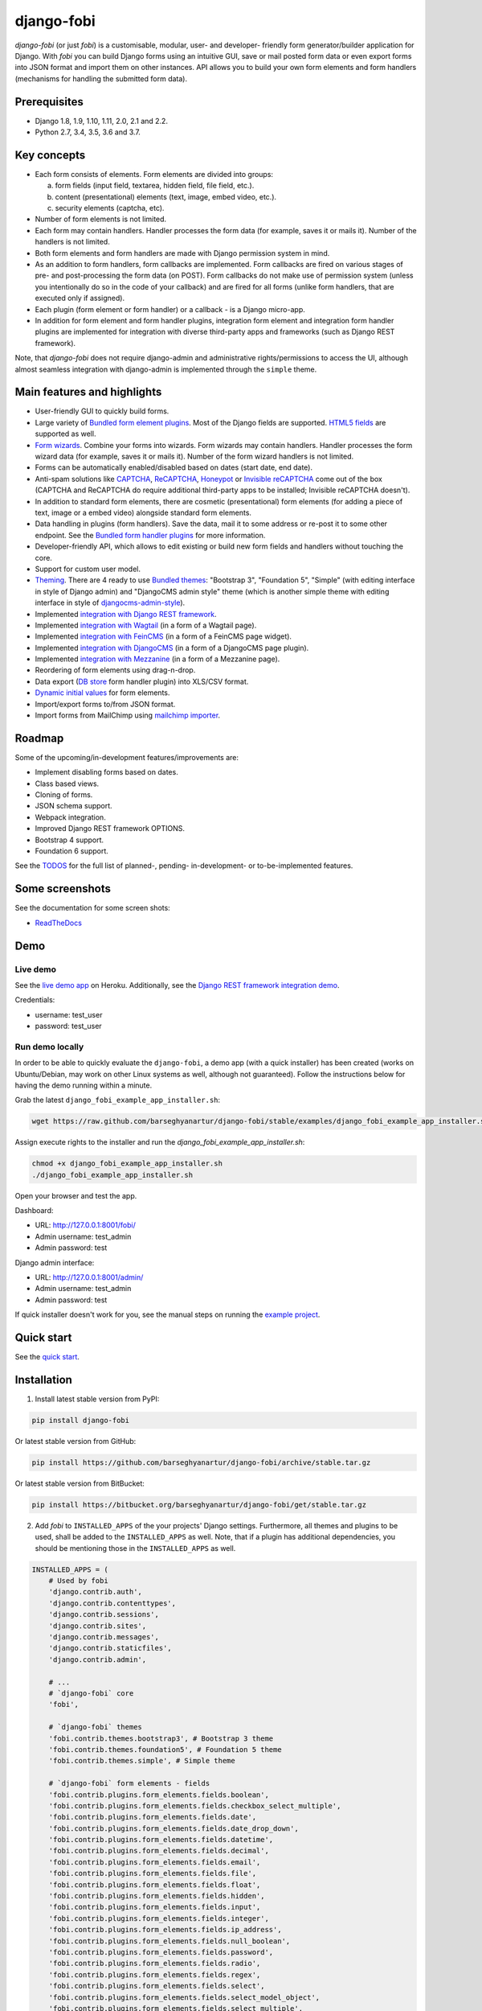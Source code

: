 ===========
django-fobi
===========
`django-fobi` (or just `fobi`) is a customisable, modular, user- and developer-
friendly form generator/builder application for Django. With `fobi` you can
build Django forms using an intuitive GUI, save or mail posted form data or
even export forms into JSON format and import them on other instances. API
allows you to build your own form elements and form handlers (mechanisms for
handling the submitted form data).

.. image:: https://img.shields.io/pypi/v/django-fobi.svg
   :target: https://pypi.python.org/pypi/django-fobi
   :alt: PyPI Version

.. image:: https://img.shields.io/travis/barseghyanartur/django-fobi/master.svg
   :target: http://travis-ci.org/barseghyanartur/django-fobi
   :alt: Build Status

.. image:: https://img.shields.io/badge/license-GPL--2.0--only%20OR%20LGPL--2.1--or--later-blue.svg
   :target: https://github.com/barseghyanartur/django-fobi/#License
   :alt: GPL-2.0-only OR LGPL-2.1-or-later

Prerequisites
=============
- Django 1.8, 1.9, 1.10, 1.11, 2.0, 2.1 and 2.2.
- Python 2.7, 3.4, 3.5, 3.6 and 3.7.

Key concepts
============
- Each form consists of elements. Form elements are divided into groups:

  (a) form fields (input field, textarea, hidden field, file field, etc.).
  (b) content (presentational) elements (text, image, embed video, etc.).
  (c) security elements (captcha, etc).

- Number of form elements is not limited.
- Each form may contain handlers. Handler processes the form data (for example,
  saves it or mails it). Number of the handlers is not limited.
- Both form elements and form handlers are made with Django permission system
  in mind.
- As an addition to form handlers, form callbacks are implemented. Form
  callbacks are fired on various stages of pre- and post-processing the form
  data (on POST). Form callbacks do not make use of permission system (unless
  you intentionally do so in the code of your callback) and are fired for all
  forms (unlike form handlers, that are executed only if assigned).
- Each plugin (form element or form handler) or a callback - is a Django
  micro-app.
- In addition for form element and form handler plugins, integration form
  element and integration form handler plugins are implemented for integration
  with diverse third-party apps and frameworks (such as Django REST framework).

Note, that `django-fobi` does not require django-admin and administrative
rights/permissions to access the UI, although almost seamless integration with
django-admin is implemented through the ``simple`` theme.

Main features and highlights
============================
- User-friendly GUI to quickly build forms.
- Large variety of `Bundled form element plugins`_. Most of the Django fields
  are supported. `HTML5 fields`_ are supported as well.
- `Form wizards`_. Combine your forms into wizards. Form wizards may contain
  handlers. Handler processes the form wizard data (for example, saves it or
  mails it). Number of the form wizard handlers is not limited.
- Forms can be automatically enabled/disabled based on dates (start date, end
  date).
- Anti-spam solutions like `CAPTCHA
  <https://github.com/barseghyanartur/django-fobi/tree/stable/src/fobi/contrib/plugins/form_elements/security/captcha>`_,
  `ReCAPTCHA
  <https://github.com/barseghyanartur/django-fobi/tree/stable/src/fobi/contrib/plugins/form_elements/security/recaptcha>`_,
  `Honeypot
  <https://github.com/barseghyanartur/django-fobi/tree/stable/src/fobi/contrib/plugins/form_elements/security/honeypot>`_
  or `Invisible reCAPTCHA
  <https://github.com/barseghyanartur/django-fobi/tree/stable/src/fobi/contrib/plugins/form_elements/security/invisible_recaptcha>`__
  come out of the box (CAPTCHA and ReCAPTCHA do require additional third-party
  apps to be installed; Invisible reCAPTCHA doesn't).
- In addition to standard form elements, there are cosmetic (presentational)
  form elements (for adding a piece of text, image or a embed video)
  alongside standard form elements.
- Data handling in plugins (form handlers). Save the data, mail it to some
  address or re-post it to some other endpoint. See the
  `Bundled form handler plugins`_ for more information.
- Developer-friendly API, which allows to edit existing or build new form
  fields and handlers without touching the core.
- Support for custom user model.
- `Theming`_. There are 4 ready to use `Bundled themes`_: "Bootstrap 3",
  "Foundation 5", "Simple" (with editing interface in style of Django admin)
  and "DjangoCMS admin style" theme (which is another simple theme with editing
  interface in style of `djangocms-admin-style
  <https://github.com/divio/djangocms-admin-style>`_).
- Implemented `integration with Django REST framework
  <https://github.com/barseghyanartur/django-fobi/tree/stable/src/fobi/contrib/apps/drf_integration>`_.
- Implemented `integration with Wagtail
  <https://github.com/barseghyanartur/django-fobi/tree/stable/src/fobi/contrib/apps/wagtail_integration>`_
  (in a form of a Wagtail page).
- Implemented `integration with FeinCMS
  <https://github.com/barseghyanartur/django-fobi/tree/stable/src/fobi/contrib/apps/feincms_integration>`_
  (in a form of a FeinCMS page widget).
- Implemented `integration with DjangoCMS
  <https://github.com/barseghyanartur/django-fobi/tree/stable/src/fobi/contrib/apps/djangocms_integration>`_
  (in a form of a DjangoCMS page plugin).
- Implemented `integration with Mezzanine
  <https://github.com/barseghyanartur/django-fobi/tree/stable/src/fobi/contrib/apps/mezzanine_integration>`_
  (in a form of a Mezzanine page).
- Reordering of form elements using drag-n-drop.
- Data export (`DB store
  <https://github.com/barseghyanartur/django-fobi/tree/stable/src/fobi/contrib/plugins/form_handlers/db_store>`_
  form handler plugin) into XLS/CSV format.
- `Dynamic initial values`_ for form elements.
- Import/export forms to/from JSON format.
- Import forms from MailChimp using `mailchimp importer
  <https://github.com/barseghyanartur/django-fobi/tree/stable/src/fobi/contrib/plugins/form_importers/mailchimp_importer>`_.

Roadmap
=======
Some of the upcoming/in-development features/improvements are:

- Implement disabling forms based on dates.
- Class based views.
- Cloning of forms.
- JSON schema support.
- Webpack integration.
- Improved Django REST framework OPTIONS.
- Bootstrap 4 support.
- Foundation 6 support.

See the `TODOS
<https://raw.githubusercontent.com/barseghyanartur/django-fobi/master/TODOS.rst>`_
for the full list of planned-, pending- in-development- or to-be-implemented
features.

Some screenshots
================
See the documentation for some screen shots:

- `ReadTheDocs <http://django-fobi.readthedocs.org/#screenshots>`_

Demo
====
Live demo
---------
See the `live demo app <https://django-fobi.herokuapp.com/>`_ on Heroku.
Additionally, see the `Django REST framework integration demo
<https://django-fobi.herokuapp.com/api/>`_.

Credentials:

- username: test_user
- password: test_user

Run demo locally
----------------
In order to be able to quickly evaluate the ``django-fobi``, a demo app (with a
quick installer) has been created (works on Ubuntu/Debian, may work on other
Linux systems as well, although not guaranteed). Follow the instructions below
for having the demo running within a minute.

Grab the latest ``django_fobi_example_app_installer.sh``:

.. code-block:: sh

    wget https://raw.github.com/barseghyanartur/django-fobi/stable/examples/django_fobi_example_app_installer.sh

Assign execute rights to the installer and run the
`django_fobi_example_app_installer.sh`:

.. code-block:: sh

    chmod +x django_fobi_example_app_installer.sh
    ./django_fobi_example_app_installer.sh

Open your browser and test the app.

Dashboard:

- URL: http://127.0.0.1:8001/fobi/
- Admin username: test_admin
- Admin password: test

Django admin interface:

- URL: http://127.0.0.1:8001/admin/
- Admin username: test_admin
- Admin password: test

If quick installer doesn't work for you, see the manual steps on running the
`example project
<https://github.com/barseghyanartur/django-fobi/tree/stable/examples>`_.

Quick start
===========
See the `quick start <http://django-fobi.readthedocs.io/en/latest/quickstart.html>`_.

Installation
============

(1) Install latest stable version from PyPI:

.. code-block:: sh

    pip install django-fobi

Or latest stable version from GitHub:

.. code-block:: sh

    pip install https://github.com/barseghyanartur/django-fobi/archive/stable.tar.gz

Or latest stable version from BitBucket:

.. code-block:: sh

    pip install https://bitbucket.org/barseghyanartur/django-fobi/get/stable.tar.gz

(2) Add `fobi` to ``INSTALLED_APPS`` of the your projects' Django settings.
    Furthermore, all themes and plugins to be used, shall be added to the
    ``INSTALLED_APPS`` as well. Note, that if a plugin has additional
    dependencies, you should be mentioning those in the ``INSTALLED_APPS``
    as well.

.. code-block:: python

    INSTALLED_APPS = (
        # Used by fobi
        'django.contrib.auth',
        'django.contrib.contenttypes',
        'django.contrib.sessions',
        'django.contrib.sites',
        'django.contrib.messages',
        'django.contrib.staticfiles',
        'django.contrib.admin',

        # ...
        # `django-fobi` core
        'fobi',

        # `django-fobi` themes
        'fobi.contrib.themes.bootstrap3', # Bootstrap 3 theme
        'fobi.contrib.themes.foundation5', # Foundation 5 theme
        'fobi.contrib.themes.simple', # Simple theme

        # `django-fobi` form elements - fields
        'fobi.contrib.plugins.form_elements.fields.boolean',
        'fobi.contrib.plugins.form_elements.fields.checkbox_select_multiple',
        'fobi.contrib.plugins.form_elements.fields.date',
        'fobi.contrib.plugins.form_elements.fields.date_drop_down',
        'fobi.contrib.plugins.form_elements.fields.datetime',
        'fobi.contrib.plugins.form_elements.fields.decimal',
        'fobi.contrib.plugins.form_elements.fields.email',
        'fobi.contrib.plugins.form_elements.fields.file',
        'fobi.contrib.plugins.form_elements.fields.float',
        'fobi.contrib.plugins.form_elements.fields.hidden',
        'fobi.contrib.plugins.form_elements.fields.input',
        'fobi.contrib.plugins.form_elements.fields.integer',
        'fobi.contrib.plugins.form_elements.fields.ip_address',
        'fobi.contrib.plugins.form_elements.fields.null_boolean',
        'fobi.contrib.plugins.form_elements.fields.password',
        'fobi.contrib.plugins.form_elements.fields.radio',
        'fobi.contrib.plugins.form_elements.fields.regex',
        'fobi.contrib.plugins.form_elements.fields.select',
        'fobi.contrib.plugins.form_elements.fields.select_model_object',
        'fobi.contrib.plugins.form_elements.fields.select_multiple',
        'fobi.contrib.plugins.form_elements.fields.select_multiple_model_objects',
        'fobi.contrib.plugins.form_elements.fields.slug',
        'fobi.contrib.plugins.form_elements.fields.text',
        'fobi.contrib.plugins.form_elements.fields.textarea',
        'fobi.contrib.plugins.form_elements.fields.time',
        'fobi.contrib.plugins.form_elements.fields.url',

        # `django-fobi` form elements - content elements
        'fobi.contrib.plugins.form_elements.test.dummy',
        'easy_thumbnails', # Required by `content_image` plugin
        'fobi.contrib.plugins.form_elements.content.content_image',
        'fobi.contrib.plugins.form_elements.content.content_image_url',
        'fobi.contrib.plugins.form_elements.content.content_text',
        'fobi.contrib.plugins.form_elements.content.content_video',

        # `django-fobi` form handlers
        'fobi.contrib.plugins.form_handlers.db_store',
        'fobi.contrib.plugins.form_handlers.http_repost',
        'fobi.contrib.plugins.form_handlers.mail',
        'fobi.contrib.plugins.form_handlers.mail_sender',

        # Other project specific apps
        'foo', # Test app
        # ...
    )

(3) Make appropriate changes to the ``TEMPLATES`` of the your projects'
    Django settings.

And ``fobi.context_processors.theme`` and
``fobi.context_processors.dynamic_values``. See the following example.

.. code-block:: python

    TEMPLATES = [
        {
            'BACKEND': 'django.template.backends.django.DjangoTemplates',
            'DIRS': [(os.path.join('path', 'to', 'your', 'templates'))],
            'OPTIONS': {
                'context_processors': [
                    "django.template.context_processors.debug",
                    'django.template.context_processors.request',
                    "django.contrib.auth.context_processors.auth",
                    "django.contrib.messages.context_processors.messages",
                    "fobi.context_processors.theme",  # Important!
                    "fobi.context_processors.dynamic_values",  # Optional
                ],
                'loaders': [
                    'django.template.loaders.filesystem.Loader',
                    'django.template.loaders.app_directories.Loader',
                    'admin_tools.template_loaders.Loader',
                ],
                'debug': DEBUG_TEMPLATE,
            }
        },
    ]

Make sure that ``django.core.context_processors.request`` is in
``context_processors`` too.

(4) Configure URLs

Add the following line to urlpatterns of your `urls` module.

.. code-block:: python

    # View URLs
    url(r'^fobi/', include('fobi.urls.view')),

    # Edit URLs
    url(r'^fobi/', include('fobi.urls.edit')),

Note, that some plugins require additional URL includes. For instance, if you
listed the ``fobi.contrib.plugins.form_handlers.db_store`` form handler plugin
in the ``INSTALLED_APPS``, you should mention the following in ``urls``
module.

.. code-block:: python

    # DB Store plugin URLs
    url(r'^fobi/plugins/form-handlers/db-store/',
        include('fobi.contrib.plugins.form_handlers.db_store.urls')),

View URLs are put separately from edit URLs in order to make it possible
to prefix the edit URLs differently. For example, if you're using the
"Simple" theme, you would likely want to prefix the edit URLs with "admin/"
so that it looks more like django-admin.

Creating a new form element plugin
==================================
Form element plugins represent the elements of which the forms is made:
Inputs, checkboxes, textareas, files, hidden fields, as well as pure
presentational elements (text or image). Number of form elements in a form
is not limited.

Presentational form elements are inherited from ``fobi.base.FormElementPlugin``.

The rest (real form elements, that are supposed to have a value)
are inherited from ``fobi.base.FormFieldPlugin``.

You should see a form element plugin as a Django micro app, which could have
its' own models, admin interface, etc.

`django-fobi` comes with several bundled form element plugins. Do check the
source code as example.

Let's say, you want to create a textarea form element plugin.

There are several properties, each textarea should have. They are:

- `label` (string): HTML label of the textarea.
- `name` (string): HTML name of the textarea.
- `initial` (string): Initial value of the textarea.
- `required` (bool): Flag, which tells us whether the field is required or
  optional.

Let's name that plugin ``sample_textarea``. The plugin directory should then
have the following structure.

.. code-block:: sh

    path/to/sample_textarea/
    ├── __init__.py
    ├── fobi_form_elements.py # Where plugins are defined and registered
    ├── forms.py # Plugin configuration form
    └── widgets.py # Where plugins widgets are defined

Form element plugins should be registered in "fobi_form_elements.py" file. Each
plugin module should be put into the ``INSTALLED_APPS`` of your Django
projects' settings.

In some cases, you would need plugin specific overridable settings (see
``fobi.contrib.form_elements.fields.content.content_image`` plugin as an
example). You are advised to write your settings in such a way, that variables
of your Django project settings module would have `FOBI_PLUGIN_` prefix.

Define and register the form element plugin
-------------------------------------------
Step by step review of a how to create and register a plugin and plugin
widgets. Note, that `django-fobi` auto-discovers your plugins if you place
them into a file named ``fobi_form_elements.py`` of any Django app listed in
``INSTALLED_APPS`` of your Django projects' settings module.

path/to/sample_textarea/fobi_form_elements.py
~~~~~~~~~~~~~~~~~~~~~~~~~~~~~~~~~~~~~~~~~~~~~
A single form element plugin is registered by its' UID.

Required imports.

.. code-block:: python

    from django import forms
    from fobi.base import FormFieldPlugin, form_element_plugin_registry
    from path.to.sample_textarea.forms import SampleTextareaForm

Defining the Sample textarea plugin.

.. code-block:: python

    class SampleTextareaPlugin(FormFieldPlugin):
        """Sample textarea plugin."""

        uid = "sample_textarea"
        name = "Sample Textarea"
        form = SampleTextareaForm
        group = "Samples" # Group to which the plugin belongs to

        def get_form_field_instances(self,
                                     request=None,
                                     form_entry=None,
                                     form_element_entries=None,
                                     **kwargs):
            kwargs = {
                'required': self.data.required,
                'label': self.data.label,
                'initial': self.data.initial,
                'widget': forms.widgets.Textarea(attrs={})
            }

            return [(self.data.name, forms.CharField, kwargs),]

Registering the ``SampleTextareaPlugin`` plugin.

.. code-block:: python

    form_element_plugin_registry.register(SampleTextareaPlugin)

Note, that in case you want to define a pure presentational element, make use
of ``fobi.base.FormElementPlugin`` for subclassing, instead of
``fobi.base.FormFieldPlugin``.
See the source of the content plugins
(fobi.contrib.plugins.form_elements.content) as a an example.

For instance, the ``captcha`` and ``honeypot`` fields are implemented
as form elements (subclasses the ``fobi.base.FormElementPlugin``). The
``db_store`` form handler plugin does not save the form data of
those elements. If you want the form element data to be saved, do inherit
from ``fobi.base.FormFieldPlugin``.

Hidden form element plugins, should be also having set the ``is_hidden``
property to True. By default it's set to False. That makes the hidden
form elements to be rendered using as ``django.forms.widgets.TextInput``
widget in edit mode. In the view mode, the original widget that you
assigned in your form element plugin would be used.

There might be cases, when you need to do additional handling of the data upon
the successful form submission. In such cases, you will need to define a
``submit_plugin_form_data`` method in the plugin, which accepts the
following arguments:

- `form_entry` (fobi.models.FormEntry): Form entry, which is being submitted.
- `request` (django.http.HttpRequest): The Django HTTP request.
- `form` (django.forms.Form): Form object (a valid one, which contains
  the ``cleaned_data`` attribute).
- `form_element_entries` (fobi.models.FormElementEntry): Form element entries
  for the `form_entry` given.
- (**)kwargs : Additional arguments.

Example (taken from fobi.contrib.plugins.form_elements.fields.file):

.. code-block:: python

    def submit_plugin_form_data(self,
                                form_entry,
                                request,
                                form,
                                form_element_entries=None,
                                **kwargs):
        """Submit plugin form data."""
        # Get the file path
        file_path = form.cleaned_data.get(self.data.name, None)
        if file_path:
            # Handle the upload
            saved_file = handle_uploaded_file(FILES_UPLOAD_DIR, file_path)
            # Overwrite ``cleaned_data`` of the ``form`` with path to moved
            # file.
            form.cleaned_data[self.data.name] = "{0}{1}".format(
                settings.MEDIA_URL, saved_file
            )

        # It's critically important to return the ``form`` with updated
        # ``cleaned_data``
        return form

In the example below, the original form is being modified. If you don't want
the original form to be modified, do not return anything.

Check the file form element plugin
(fobi.contrib.plugins.form_elements.fields.file) for complete example.

path/to/sample_textarea/forms.py
~~~~~~~~~~~~~~~~~~~~~~~~~~~~~~~~
Why to have another file for defining forms? Just to keep the code clean and
less messy, although you could perfectly define all your plugin forms in the
module ``fobi_form_elements.py``, it's recommended to keep it separate.

Take into consideration, that ``forms.py`` is not an auto-discovered file
pattern. All your form element plugins should be registered in modules named
``fobi_form_elements.py``.

Required imports.

.. code-block:: python

    from django import forms
    from fobi.base import BasePluginForm

Form for for ``SampleTextareaPlugin`` form element plugin.

.. code-block:: python

    class SampleTextareaForm(forms.Form, BasePluginForm):
        """Sample textarea form."""

        plugin_data_fields = [
            ("name", ""),
            ("label", ""),
            ("initial", ""),
            ("required", False)
        ]

        name = forms.CharField(label="Name", required=True)
        label = forms.CharField(label="Label", required=True)
        initial = forms.CharField(label="Initial", required=False)
        required = forms.BooleanField(label="Required", required=False)

Note that although it's not being checked in the code, but for form
field plugins the following fields should be present in the plugin
form (``BasePluginForm``) and the form plugin (``FormFieldPlugin``):

- name

In some cases, you might want to do something with the data
before it gets saved. For that purpose, ``save_plugin_data`` method
has been introduced.

See the following `example
<https://github.com/barseghyanartur/django-fobi/blob/stable/src/fobi/contrib/plugins/form_elements/content/content_image/forms.py>`_.

.. code-block:: python

    def save_plugin_data(self, request=None):
        """Saving the plugin data and moving the file."""
        file_path = self.cleaned_data.get('file', None)
        if file_path:
            saved_image = handle_uploaded_file(IMAGES_UPLOAD_DIR, file_path)
            self.cleaned_data['file'] = saved_image

path/to/sample_textarea/widgets.py
~~~~~~~~~~~~~~~~~~~~~~~~~~~~~~~~~~
Required imports.

.. code-block:: python

    from fobi.base import FormElementPluginWidget

Defining the base plugin widget.

.. code-block:: python

    class BaseSampleTextareaPluginWidget(FormElementPluginWidget):
        """Base sample textarea plugin widget."""

        # Same as ``uid`` value of the ``SampleTextareaPlugin``.
        plugin_uid = "sample_textarea"

path/to/sample_layout/fobi_form_elements.py
~~~~~~~~~~~~~~~~~~~~~~~~~~~~~~~~~~~~~~~~~~~
Register in the registry (in some module which is for sure to be loaded; it's
handy to do it in the theme module).

Required imports.

.. code-block:: python

    from fobi.base import form_element_plugin_widget_registry
    from path.to.sample_textarea.widgets import BaseSampleTextareaPluginWidget

Define the theme specific plugin.

.. code-block:: python

    class SampleTextareaPluginWidget(BaseSampleTextareaPluginWidget):
        """Sample textarea plugin widget."""

        theme_uid = 'bootstrap3' # Theme for which the widget is loaded
        media_js = [
            'sample_layout/js/fobi.plugins.form_elements.sample_textarea.js',
        ]
        media_css = [
            'sample_layout/css/fobi.plugins.form_elements.sample_textarea.css',
        ]

Register the widget.

.. code-block:: python

    form_element_plugin_widget_registry.register(SampleTextareaPluginWidget)

Form element plugin final steps
~~~~~~~~~~~~~~~~~~~~~~~~~~~~~~~
Now, that everything is ready, make sure your plugin module is added to
``INSTALLED_APPS``.

.. code-block:: python

    INSTALLED_APPS = (
        # ...
        'path.to.sample_textarea',
        # ...
    )

Afterwards, go to terminal and type the following command.

.. code-block:: sh

    ./manage.py fobi_sync_plugins

If your HTTP server is running, you would then be able to see the new plugin
in the edit form interface.

Dashboard URL: http://127.0.0.1:8000/fobi/

Note, that you have to be logged in, in order to use the dashboard. If your
new plugin doesn't appear, set the ``FOBI_DEBUG`` to True in your Django's
local settings module, re-run your code and check console for error
notifications.

Creating a new form handler plugin
==================================
Form handler plugins handle the form data. `django-fobi` comes with several
bundled form handler plugins, among which is the ``db_store`` and ``mail``
plugins, which are responsible for saving the submitted form data into the
database and mailing the data to recipients specified. Number of form handlers
in a form is not limited. Certain form handlers are not configurable (for
example the ``db_store`` form handler isn't), while others are (``mail``,
``http_repost``).

You should see a form handler as a Django micro app, which could have its' own
models, admin interface, etc.

By default, it's possible to use a form handler plugin multiple times per form.
If you wish to allow form handler plugin to be used only once in a form,
set the ``allow_multiple`` property of the plugin to False.

As said above, `django-fobi` comes with several bundled form handler plugins.
Do check the source code as example.

Define and register the form handler plugin
-------------------------------------------
Let's name that plugin ``sample_mail``. The plugin directory should then have
the following structure.

.. code-block:: text

    path/to/sample_mail/
    ├── __init__.py
    ├── fobi_form_handlers.py  # Where plugins are defined and registered
    └── forms.py  # Plugin configuration form

Form handler plugins should be registered in "fobi_form_handlers.py" file.
Each plugin module should be put into the ``INSTALLED_APPS`` of your Django
projects' settings.

path/to/sample_mail/fobi_form_handlers.py
~~~~~~~~~~~~~~~~~~~~~~~~~~~~~~~~~~~~~~~~~
A single form handler plugin is registered by its' UID.

Required imports.

.. code-block:: python

    import json
    from django.core.mail import send_mail
    from fobi.base import FormHandlerPlugin, form_handler_plugin_registry
    from path.to.sample_mail.forms import SampleMailForm

Defining the Sample mail handler plugin.

.. code-block:: python

    class SampleMailHandlerPlugin(FormHandlerPlugin):
        """Sample mail handler plugin."""

        uid = "sample_mail"
        name = _("Sample mail")
        form = SampleMailForm

        def run(self, form_entry, request, form, form_element_entries=None):
            """To be executed by handler."""
            send_mail(
                self.data.subject,
                json.dumps(form.cleaned_data),
                self.data.from_email,
                [self.data.to_email],
                fail_silently=True
            )

Register the plugin

.. code-block:: python

    form_handler_plugin_registry.register(SampleMailHandlerPlugin)

Some form handlers are configurable, some others not. In order to
have a user friendly way of showing the form handler settings, what's
sometimes needed, a ``plugin_data_repr`` method has been introduced.
Simplest implementation of it would look as follows:

.. code-block:: python

    def plugin_data_repr(self):
        """Human readable representation of plugin data.

        :return string:
        """
        return self.data.__dict__

path/to/sample_mail/forms.py
~~~~~~~~~~~~~~~~~~~~~~~~~~~~
If plugin is configurable, it has configuration data. A single form may have
unlimited number of same plugins. Imagine, you want to have different subjects
and additional body texts for different user groups. You could then assign two
form handler ``mail`` plugins to the form. Of course, saving the posted form
data many times does not make sense, but it's up to the user. So, in case if
plugin is configurable, it should have a form.

Why to have another file for defining forms? Just to keep the code clean and
less messy, although you could perfectly define all your plugin forms in the
module ``fobi_form_handlers.py``, it's recommended to keep it separate.

Take into consideration, that ``forms.py`` is not an auto-discovered file
pattern. All your form handler plugins should be registered in modules named
``fobi_form_handlers.py``.

Required imports.

.. code-block:: python

    from django import forms
    from django.utils.translation import ugettext_lazy as _
    from fobi.base import BasePluginForm

Defining the form for Sample mail handler plugin.

.. code-block:: python

    class MailForm(forms.Form, BasePluginForm):
        """Mail form."""

        plugin_data_fields = [
            ("from_name", ""),
            ("from_email", ""),
            ("to_name", ""),
            ("to_email", ""),
            ("subject", ""),
            ("body", ""),
        ]

        from_name = forms.CharField(label=_("From name"), required=True)
        from_email = forms.EmailField(label=_("From email"), required=True)
        to_name = forms.CharField(label=_("To name"), required=True)
        to_email = forms.EmailField(label=_("To email"), required=True)
        subject = forms.CharField(label=_("Subject"), required=True)
        body = forms.CharField(
            label=_("Body"),
            required=False,
            widget=forms.widgets.Textarea
        )

After the plugin has been processed, all its' data is available in a
``plugin_instance.data`` container (for example,
``plugin_instance.data.subject`` or ``plugin_instance.data.from_name``).

Prioritise the execution order
~~~~~~~~~~~~~~~~~~~~~~~~~~~~~~
Some form handlers shall be executed prior others. A good example of such, is
a combination of "mail" and "db_save" form handlers for the form. In case if
large files are posted, submission of form data would fail if "mail" plugin
would be executed after "db_save" has been executed. That's why it's possible
to prioritise that ordering in a ``FOBI_FORM_HANDLER_PLUGINS_EXECUTION_ORDER``
setting variable.

If not specified or left empty, form handler plugins would be ran in the order
of discovery. All form handler plugins that are not listed in the
``FORM_HANDLER_PLUGINS_EXECUTION_ORDER``, would be ran after the plugins that
are mentioned there.

.. code-block:: python

    FORM_HANDLER_PLUGINS_EXECUTION_ORDER = (
        'http_repost',
        'mail',
        # The 'db_store' is left out intentionally, since it should
        # be the last plugin to be executed.
    )

Form handler plugin custom actions
~~~~~~~~~~~~~~~~~~~~~~~~~~~~~~~~~~
By default, a single form handler plugin has at least a "delete" action.
If plugin is configurable, it gets an "edit" action as well.

For some of your plugins, you may want to register a custom action. For
example, the "db_store" plugin does have one, for showing a link to
a listing page with saved form data for the form given.

For such cases, define a ``custom_actions`` method in your form handler
plugin. That method shall return a list of triples. In each triple,
first value is the URL, second value is the title and the third value
is the icon of the URL.

The following example is taken from the "db_store" plugin.

.. code-block:: python

    def custom_actions(self):
        """Adding a link to view the saved form entries.

        :return iterable:
        """
        return (
            (
                reverse('fobi.contrib.plugins.form_handlers.db_store.view_saved_form_data_entries'),
                _("View entries"),
                'glyphicon glyphicon-list'
            ),
        )

Form handler plugin final steps
~~~~~~~~~~~~~~~~~~~~~~~~~~~~~~~
Do not forget to add the form handler plugin module to ``INSTALLED_APPS``.

.. code-block:: python

    INSTALLED_APPS = (
        # ...
        'path.to.sample_mail',
        # ...
    )

Afterwards, go to terminal and type the following command.

.. code-block:: sh

    ./manage.py fobi_sync_plugins

If your HTTP server is running, you would then be able to see the new plugin
in the edit form interface.

Creating a new form importer plugin
===================================
Form importer plugins import the forms from some external data source into
`django-fobi` form format. Number of form importers is not limited. Form
importers are implemented in forms of wizards (since they may contain several
steps).

You should see a form importer as a Django micro app, which could have its' own
models, admin interface, etc.

At the moment `django-fobi` comes with only one bundled form handler plugin,
which is the ``mailchimp_importer``, which is responsible for importing
existing MailChimp forms into `django-fobi`.

Define and register the form importer plugin
--------------------------------------------
Let's name that plugin ``sample_importer``. The plugin directory should then
have the following structure.

.. code-block:: text

    path/to/sample_importer/
    ├── templates
    │   └── sample_importer
    │       ├── 0.html
    │       └── 1.html
    ├── __init__.py
    ├── fobi_form_importers.py # Where plugins are defined and registered
    ├── forms.py # Wizard forms
    └── views.py # Wizard views

Form importer plugins should be registered in "fobi_form_importers.py" file.
Each plugin module should be put into the ``INSTALLED_APPS`` of your Django
projects' settings.

path/to/sample_importer/fobi_form_importers.py
~~~~~~~~~~~~~~~~~~~~~~~~~~~~~~~~~~~~~~~~~~~~~~
A single form importer plugin is registered by its' UID.

Required imports.

.. code-block:: python

    from django.utils.translation import ugettext_lazy as _
    from fobi.form_importers import BaseFormImporter, form_importer_plugin_registry
    from fobi.contrib.plugins.form_elements import fields
    from path.to.sample_importer.views import SampleImporterWizardView

Defining the Sample importer plugin.

.. code-block:: python

    class SampleImporterPlugin(FormHandlerPlugin):
        """Sample importer plugin."""

        uid = 'sample_importer'
        name = _("Sample importer")
        wizard = SampleImporterWizardView
        templates = [
            'sample_importer/0.html',
            'sample_importer/1.html',
        ]

        # field_type (at importer): uid (django-fobi)
        fields_mapping = {
            # Implemented
            'email': fields.email.UID,
            'text': fields.text.UID,
            'number': fields.integer.UID,
            'dropdown': fields.select.UID,
            'date': fields.date.UID,
            'url': fields.url.UID,
            'radio': fields.radio.UID,

            # Transformed into something else
            'address': fields.text.UID,
            'zip': fields.text.UID,
            'phone': fields.text.UID,
        }

        # Django standard: remote
        field_properties_mapping = {
            'label': 'name',
            'name': 'tag',
            'help_text': 'helptext',
            'initial': 'default',
            'required': 'req',
            'choices': 'choices',
        }

        field_type_prop_name = 'field_type'
        position_prop_name = 'order'

        def extract_field_properties(self, field_data):
            field_properties = {}
            for prop, val in self.field_properties_mapping.items():
                if val in field_data:
                    if 'choices' == val:
                        field_properties[prop] = "\n".join(field_data[val])
                    else:
                        field_properties[prop] = field_data[val]
            return field_properties


    form_importer_plugin_registry.register(SampleImporter)

path/to/sample_importer/forms.py
~~~~~~~~~~~~~~~~~~~~~~~~~~~~~~~~
As mentioned above, form importers are implemented in form of wizards. The
forms are the wizard steps.

Required imports.

.. code-block:: python

    from django import forms
    from django.utils.translation import ugettext_lazy as _
    from sample_service_api import sample_api  # Just an imaginary API client

Defining the form for Sample importer plugin.

.. code-block:: python

    class SampleImporterStep1Form(forms.Form):
        """First form the the wizard."""

        api_key = forms.CharField(required=True)


    class SampleImporterStep2Form(forms.Form):
        """Second form of the wizard."""

        list_id = forms.ChoiceField(required=True, choices=[])

        def __init__(self, *args, **kwargs):
            self._api_key = None

            if 'api_key' in kwargs:
                self._api_key = kwargs.pop('api_key', None)

            super(SampleImporterStep2Form, self).__init__(*args, **kwargs)

            if self._api_key:
                client = sample_api.Api(self._api_key)
                lists = client.lists.list()
                choices = [(l['id'], l['name']) for l in lists['data']]
                self.fields['list_id'].choices = choices

path/to/sample_importer/views.py
~~~~~~~~~~~~~~~~~~~~~~~~~~~~~~~~
The wizard views.

Required imports.

.. code-block:: python

    from sample_service_api import sample_api  # Just an imaginary API client

    from django.shortcuts import redirect
    from django.core.urlresolvers import reverse
    from django.contrib import messages
    from django.utils.translation import ugettext_lazy as _

    # For django LTE 1.8 import from `django.contrib.formtools.wizard.views`
    from formtools.wizard.views import SessionWizardView

    from path.to.sample_importer.forms import (
        SampleImporterStep1Form,
        SampleImporterStep2Form,
    )

Defining the wizard view for Sample importer plugin.

.. code-block:: python

    class SampleImporterWizardView(SessionWizardView):
        """Sample importer wizard view."""

        form_list = [SampleImporterStep1Form, SampleImporterStep2Form]

        def get_form_kwargs(self, step):
            """Get form kwargs (to be used internally)."""
            if '1' == step:
                data = self.get_cleaned_data_for_step('0') or {}
                api_key = data.get('api_key', None)
                return {'api_key': api_key}
            return {}

        def done(self, form_list, **kwargs):
            """After all forms are submitted."""
            # Merging cleaned data into one dict
            cleaned_data = {}
            for form in form_list:
                cleaned_data.update(form.cleaned_data)

            # Connecting to sample client API
            client = sample_client.Api(cleaned_data['api_key'])

            # Fetching the form data
            form_data = client.lists.merge_vars(
                id={'list_id': cleaned_data['list_id']}
            )

            # We need the first form only
            try:
                form_data = form_data['data'][0]
            except Exception as err:
                messages.warning(
                    self.request,
                    _('Selected form could not be imported due errors.')
                )
                return redirect(reverse('fobi.dashboard'))

            # Actually, import the form
            form_entry = self._form_importer.import_data(
                {'name': form_data['name'], 'user': self.request.user},
                form_data['merge_vars']
            )

            redirect_url = reverse(
                'fobi.edit_form_entry',
                kwargs={'form_entry_id': form_entry.pk}
            )

            messages.info(
                self.request,
                _('Form {0} imported successfully.').format(form_data['name'])
            )

            return redirect("{0}".format(redirect_url))

Form importer plugin final steps
~~~~~~~~~~~~~~~~~~~~~~~~~~~~~~~~
Do not forget to add the form importer plugin module to ``INSTALLED_APPS``.

.. code-block:: python

    INSTALLED_APPS = (
        # ...
        'path.to.sample_importer',
        # ...
    )

Afterwards, go to terminal and type the following command.

.. code-block:: sh

    ./manage.py fobi_sync_plugins

If your HTTP server is running, you would then be able to see the new plugin
in the dashboard form interface (implemented in all bundled themes).

Creating a form callback
========================
Form callbacks are additional hooks, that are executed on various stages of
the form submission.

Let's place the callback in the ``foo`` module. The plugin directory should
then have the following structure.

.. code-block:: text

    path/to/foo/
    ├── __init__.py
    └── fobi_form_callbacks.py # Where callbacks are defined and registered

See the callback example below.

Required imports.

.. code-block:: python

    from fobi.constants import (
        CALLBACK_BEFORE_FORM_VALIDATION,
        CALLBACK_FORM_VALID_BEFORE_SUBMIT_PLUGIN_FORM_DATA,
        CALLBACK_FORM_VALID, CALLBACK_FORM_VALID_AFTER_FORM_HANDLERS,
        CALLBACK_FORM_INVALID
    )
    from fobi.base import FormCallback, form_callback_registry

Define and register the callback

.. code-block:: python

    class SampleFooCallback(FormCallback):
        """Sample foo callback."""

        stage = CALLBACK_FORM_VALID

        def callback(self, form_entry, request, form):
            """Define your callback code here."""
            print("Great! Your form is valid!")

    form_callback_registry.register(SampleFooCallback)

Add the callback module to ``INSTALLED_APPS``.

.. code-block:: python

    INSTALLED_APPS = (
        # ...
        'path.to.foo',
        # ...
    )

Suggestions
===========
Custom action for the form
--------------------------
Sometimes, you would want to specify a different action for the form.
Although it's possible to define a custom form action (``action`` field
in the "Form properties" tab), you're advised to use the ``http_repost``
plugin instead, since then the form would be still validated locally
and only then the valid data, as is, would be sent to the desired
endpoint.

Take in mind, that if both cases, if CSRF protection is enabled on
the endpoint, your post request would result an error.

When you want to customise too many things
------------------------------------------
`django-fobi`, with its' flexible form elements, form handlers and form
callbacks is very customisable. However, there might be cases when you need to
override entire view to fit your needs. Take a look at the
`FeinCMS integration
<https://github.com/barseghyanartur/django-fobi/tree/stable/src/fobi/contrib/apps/feincms_integration/widgets.py>`_
or `DjangoCMS integration
<https://github.com/barseghyanartur/django-fobi/blob/stable/src/fobi/contrib/apps/djangocms_integration/cms_plugins.py>`_
as a good example of such. You may also want to compare the code from original
view ``fobi.views.view_form_entry`` with the code from the widget to get a
better idea of what could be changed in your case. If need a good advice,
just ask me.

Theming
=======
`django-fobi` comes with theming API. While there are several ready-to-use
themes:

- "Bootstrap 3" theme
- "Foundation 5" theme
- "Simple" theme in (with editing interface in style of the Django admin)
- "DjangoCMS admin style" theme (which is another simple theme with editing
  interface in style of ``djangocms-admin-style``)

Obviously, there are two sorts of views when it comes to editing and viewing
the form.

- The "view-view", when the form as it has been made is exposed to the
  site end- users/visitors.
- The "edit-view" (builder view), where the authorised users build their forms.

Both "Bootstrap 3" and "Foundation 5" themes are making use of the same style
for both "view-view" and "edit-view" views.

Both "Simple" and "DjangoCMS admin style" themes are styling for the
"edit-view" only. The "view-view" is pretty much blank, as shown on the one
of the screenshots [2.6]_.

Have in mind, that creating a brand new theme could be time consuming.
Instead, you are advised to extend existing themes or in the worst case,
if too much customisation required, create your own themes based on
existing ones (just copy the desired theme to your project directory and
work it out further).

It's possible to use different templates for all "view" and "edit"
actions (see the source code of the "simple" theme). Both "Bootstrap 3" and
"Foundation 5" themes look great. Although if you can't use any of those,
the "Simple" theme is the best start, since it looks just like django-admin.

Create a new theme
------------------

Let's place the theme in the ``sample_theme`` module. The theme directory
should then have the following structure.

.. code-block:: text

    path/to/sample_theme/
    ├── static
    │   ├── css
    │   │   └── sample_theme.css
    │   └── js
    │       └── sample_theme.js
    ├── templates
    │   └── sample_theme
    │       ├── _base.html
    │       ├── add_form_element_entry.html
    │       ├── ...
    │       └── view_form_entry_ajax.html
    ├── __init__.py
    ├── fobi_form_elements.py
    └── fobi_themes.py # Where themes are defined and registered

See the theme example below.

.. code-block:: python

    from django.utils.translation import ugettext_lazy as _

    from fobi.base import BaseTheme, theme_registry

    class SampleTheme(BaseTheme):
        """Sample theme."""

        uid = 'sample'
        name = _("Sample")

        media_css = (
            'sample_theme/css/sample_theme.css',
            'css/fobi.core.css',
        )

        media_js = (
            'js/jquery-1.10.2.min.js',
            'jquery-ui/js/jquery-ui-1.10.3.custom.min.js',
            'js/jquery.slugify.js',
            'js/fobi.core.js',
            'sample_theme/js/sample_theme.js',
        )

        # Form element specific
        form_element_html_class = 'form-control'
        form_radio_element_html_class = 'radio'
        form_element_checkbox_html_class = 'checkbox'

        form_edit_form_entry_option_class = 'glyphicon glyphicon-edit'
        form_delete_form_entry_option_class = 'glyphicon glyphicon-remove'
        form_list_container_class = 'list-inline'

        # Templates
        master_base_template = 'sample_theme/_base.html'
        base_template = 'sample_theme/base.html'

        form_ajax = 'sample_theme/snippets/form_ajax.html'
        form_snippet_template_name = 'sample_theme/snippets/form_snippet.html'
        form_properties_snippet_template_name = 'sample_theme/snippets/form_properties_snippet.html'
        messages_snippet_template_name = 'sample_theme/snippets/messages_snippet.html'

        add_form_element_entry_template = 'sample_theme/add_form_element_entry.html'
        add_form_element_entry_ajax_template = 'sample_theme/add_form_element_entry_ajax.html'

        add_form_handler_entry_template = 'sample_theme/add_form_handler_entry.html'
        add_form_handler_entry_ajax_template = 'sample_theme/add_form_handler_entry_ajax.html'

        create_form_entry_template = 'sample_theme/create_form_entry.html'
        create_form_entry_ajax_template = 'bootstrap3/create_form_entry_ajax.html'

        dashboard_template = 'sample_theme/dashboard.html'

        edit_form_element_entry_template = 'sample_theme/edit_form_element_entry.html'
        edit_form_element_entry_ajax_template = 'sample_theme/edit_form_element_entry_ajax.html'

        edit_form_entry_template = 'sample_theme/edit_form_entry.html'
        edit_form_entry_ajax_template = 'sample_theme/edit_form_entry_ajax.html'

        edit_form_handler_entry_template = 'sample_theme/edit_form_handler_entry.html'
        edit_form_handler_entry_ajax_template = 'sample_theme/edit_form_handler_entry_ajax.html'

        form_entry_submitted_template = 'sample_theme/form_entry_submitted.html'
        form_entry_submitted_ajax_template = 'sample_theme/form_entry_submitted_ajax.html'

        view_form_entry_template = 'sample_theme/view_form_entry.html'
        view_form_entry_ajax_template = 'sample_theme/view_form_entry_ajax.html'

Registering the ``SampleTheme`` plugin.

.. code-block:: python

    theme_registry.register(SampleTheme)

Sometimes you would want to attach additional properties to the theme
in order to use them later in templates (remember, current theme object
is always available in templates under name ``fobi_theme``).

For such cases you would need to define a variable in your project's settings
module, called ``FOBI_CUSTOM_THEME_DATA``. See the following code as example:

.. code-block:: python

    # `django-fobi` custom theme data for to be displayed in third party apps
    # like `django-registraton`.
    FOBI_CUSTOM_THEME_DATA = {
        'bootstrap3': {
            'page_header_html_class': '',
            'form_html_class': 'form-horizontal',
            'form_button_outer_wrapper_html_class': 'control-group',
            'form_button_wrapper_html_class': 'controls',
            'form_button_html_class': 'btn',
            'form_primary_button_html_class': 'btn-primary pull-right',
        },
        'foundation5': {
            'page_header_html_class': '',
            'form_html_class': 'form-horizontal',
            'form_button_outer_wrapper_html_class': 'control-group',
            'form_button_wrapper_html_class': 'controls',
            'form_button_html_class': 'radius button',
            'form_primary_button_html_class': 'btn-primary',
        },
        'simple': {
            'page_header_html_class': '',
            'form_html_class': 'form-horizontal',
            'form_button_outer_wrapper_html_class': 'control-group',
            'form_button_wrapper_html_class': 'submit-row',
            'form_button_html_class': 'btn',
            'form_primary_button_html_class': 'btn-primary',
        }
    }

You would now be able to access the defined extra properties in templates
as shown below.

.. code-block:: html

    <div class="{{ fobi_theme.custom_data.form_button_wrapper_html_class }}">

You likely would want to either remove the footer text or change it. Define
a variable in your project's settings module, called ``FOBI_THEME_FOOTER_TEXT``.
See the following code as example:

.. code-block:: python

    FOBI_THEME_FOOTER_TEXT = gettext('&copy; django-fobi example site 2014')

Below follow the properties of the theme:

- ``base_edit``
- ``base_view``

There are generic templates made in order to simplify theming. Some
of them you would never need to override. Some others, you would likely
want to.

Templates that you likely would want to re-write in your custom
theme implementation are marked with three asterisks (\*\*\*):

.. code-block:: text

    generic
    ├── snippets
    │   ├── form_ajax.html
    │   ├── form_edit_ajax.html
    │   ├── *** form_properties_snippet.html
    │   ├── *** form_snippet.html
    │   ├── --- form_edit_snippet.html (does not exist in generic templates)
    │   ├── --- form_view_snippet.html (does not exist in generic templates)
    │   ├── form_view_ajax.html
    │   └── messages_snippet.html
    │
    ├── _base.html
    ├── add_form_element_entry.html
    ├── add_form_element_entry_ajax.html
    ├── add_form_handler_entry.html
    ├── add_form_handler_entry_ajax.html
    ├── base.html
    ├── create_form_entry.html
    ├── create_form_entry_ajax.html
    ├── *** dashboard.html
    ├── edit_form_element_entry.html
    ├── edit_form_element_entry_ajax.html
    ├── edit_form_entry.html
    ├── *** edit_form_entry_ajax.html
    ├── edit_form_handler_entry.html
    ├── edit_form_handler_entry_ajax.html
    ├── form_entry_submitted.html
    ├── *** form_entry_submitted_ajax.html
    ├── *** theme.html
    ├── view_form_entry.html
    └── view_form_entry_ajax.html

From all of the templates listed above, the _base.html template is
the most influenced by the Bootstrap 3 theme.

Make changes to an existing theme
---------------------------------
As said above, making your own theme from scratch could be costly. Instead,
you can override/reuse an existing one and change it to your needs with
minimal efforts. See the `override simple theme
<https://github.com/barseghyanartur/django-fobi/tree/master/examples/simple/override_simple_theme/>`_
example. In order to see it in action, run the project with
`settings_override_simple_theme
<https://github.com/barseghyanartur/django-fobi/blob/master/examples/simple/settings_override_simple_theme.py>`_
option:

.. code-block:: sh

    ./manage.py runserver --settings=settings_override_simple_theme

Details explained below.

Directory structure
~~~~~~~~~~~~~~~~~~~
.. code-block:: text

    override_simple_theme/
    ├── static
    │   └── override_simple_theme
    │       ├── css
    │       │   └── override-simple-theme.css
    │       └── js
    │           └── override-simple-theme.js
    │
    ├── templates
    │   └── override_simple_theme
    │       ├── snippets
    │       │   └── form_ajax.html
    │       └── base_view.html
    ├── __init__.py
    └── fobi_themes.py # Where themes are defined and registered

fobi_themes.py
~~~~~~~~~~~~~~
Overriding the "simple" theme.

.. code-block:: python

    __all__ = ('MySimpleTheme',)

    from fobi.base import theme_registry

    from fobi.contrib.themes.simple.fobi_themes import SimpleTheme

    class MySimpleTheme(SimpleTheme):
        """My simple theme, inherited from `SimpleTheme` theme."""

        html_classes = ['my-simple-theme',]
        base_view_template = 'override_simple_theme/base_view.html'
        form_ajax = 'override_simple_theme/snippets/form_ajax.html'

Register the overridden theme. Note, that it's important to set the `force`
argument to True, in order to override the original theme. Force can be
applied only once (for an overridden element).

.. code-block:: python

    theme_registry.register(MySimpleTheme, force=True)

templates/override_simple_theme/base_view.html
~~~~~~~~~~~~~~~~~~~~~~~~~~~~~~~~~~~~~~~~~~~~~~
.. code-block:: html

    {% extends "simple/base_view.html" %}

    {% load static %}

    {% block stylesheets %}
    <link
      href="{% static 'override_simple_theme/css/override-simple-theme.css' %}"
      rel="stylesheet" media="all" />
    {% endblock stylesheets %}

    {% block main-wrapper %}
    <div id="sidebar">
      <h2>It's easy to override a theme!</h2>
    </div>

    {{ block.super }}
    {% endblock main-wrapper %}

templates/override_simple_theme/snippets/form_ajax.html
~~~~~~~~~~~~~~~~~~~~~~~~~~~~~~~~~~~~~~~~~~~~~~~~~~~~~~~
.. code-block:: html

    {% extends "fobi/generic/snippets/form_ajax.html" %}

    {% block form_html_class %}basic-grey{% endblock %}

Form wizards
============
Basics
------
With form wizards you can split forms across multiple pages. State is
maintained in one of the backends (at the moment the Session backend). Data
processing is delayed until the submission of the final form.

In `django-fobi` wizards work in the following way:

- Number of forms in a form wizard is not limited.
- Form callbacks, handlers are totally ignored in form wizards. Instead,
  the form-wizard specific handlers (form wizard handlers) take over handling
  of the form data on the final step.

Bundled form wizard handler plugins
-----------------------------------
Below a short overview of the form wizard handler plugins. See the
README.rst file in directory of each plugin for details.

- `DB store
  <https://github.com/barseghyanartur/django-fobi/tree/stable/src/fobi/contrib/plugins/form_handlers/db_store/>`__:
  Stores form data in a database.
- `HTTP repost
  <https://github.com/barseghyanartur/django-fobi/tree/stable/src/fobi/contrib/plugins/form_handlers/http_repost/>`__:
  Repost the POST request to another endpoint.
- `Mail
  <https://github.com/barseghyanartur/django-fobi/tree/stable/src/fobi/contrib/plugins/form_handlers/mail/>`__:
  Send the form data by email.
- `Mail the sender
  <https://github.com/barseghyanartur/django-fobi/tree/stable/src/fobi/contrib/plugins/form_handlers/mail_sender/>`__:
  Send the form data by email to the sender (submitter) of the form.

Integration with third-party apps and frameworks
================================================
`django-fobi` has been successfully integrated into a number of diverse
third-party apps and frameworks, such as: Django REST framework, Django CMS,
FeinCMS, Mezzanine and Wagtail.

Certainly, integration into CMS is one case, integration into REST framework -
totally another. In REST frameworks we no longer have forms as such. Context
is very different. Handling of form data should obviously happen in a
different way. Assembling of the form class isn't enough (in case of Django
REST framework we assemble the serializer class).

In order to handle such level of integration, two additional sort of plugins
have been introduced:

- IntegrationFormElementPlugin
- IntegrationFormHandlerPlugin

These plugins are in charge of representation of the form elements in a
proper way for the package to be integrated and handling the submitted form
data.

`Additional documentation
<https://github.com/barseghyanartur/django-fobi/tree/stable/src/fobi/contrib/apps/drf_integration/>`_
is available in the sub-package.

Sample `IntegrationFormElementPlugin`
-------------------------------------
Sample is taken from `here
<https://github.com/barseghyanartur/django-fobi/tree/stable/src/fobi/contrib/apps/drf_integration/form_elements/fields/email/>`__.

base.py
~~~~~~~
Define the form element plugin.

.. code-block:: python

    from django.utils.translation import ugettext_lazy as _

    from rest_framework.fields import EmailField

    from fobi.base import IntegrationFormFieldPlugin
    from fobi.contrib.apps.drf_integration import UID as INTEGRATE_WITH_UID
    from fobi.contrib.apps.drf_integration.base import (
        DRFIntegrationFormElementPluginProcessor,
        DRFSubmitPluginFormDataMixin,
    )
    from fobi.contrib.apps.drf_integration.form_elements.fields.email import UID


    class EmailInputPlugin(IntegrationFormFieldPlugin,
                           DRFSubmitPluginFormDataMixin):
        """EmailField plugin."""

        uid = UID
        integrate_with = INTEGRATE_WITH_UID
        name = _("Decimal")
        group = _("Fields")

        def get_custom_field_instances(self,
                                       form_element_plugin,
                                       request=None,
                                       form_entry=None,
                                       form_element_entries=None,
                                       **kwargs):
            """Get form field instances."""
            field_kwargs = {
                'required': form_element_plugin.data.required,
                'initial': form_element_plugin.data.initial,
                'label': form_element_plugin.data.label,
                'help_text': form_element_plugin.data.help_text,
                'max_length': form_element_plugin.data.max_length,
            }
            return [
                DRFIntegrationFormElementPluginProcessor(
                    field_class=EmailField,
                    field_kwargs=field_kwargs
                )
            ]

fobi_integration_form_elements.py
~~~~~~~~~~~~~~~~~~~~~~~~~~~~~~~~~
Register the plugin. Note the name pattern `fobi_integration_form_elements`.

.. code-block:: python

    from fobi.base import integration_form_element_plugin_registry
    from .base import EmailInputPlugin

    integration_form_element_plugin_registry.register(EmailInputPlugin)

Don't forget to list your plugin in the ``INSTALLED_APPS`` afterwards.

Sample `IntegrationFormHandlerPlugin`
-------------------------------------
Sample is taken from `here
<https://github.com/barseghyanartur/django-fobi/tree/stable/src/fobi/contrib/apps/drf_integration/form_handlers/db_store/>`__.

base.py
~~~~~~~
Define the form handler plugin.

.. code-block:: python

    import logging
    from mimetypes import guess_type
    import os

    from django.conf import settings
    from django.utils.translation import ugettext_lazy as _

    from fobi.base import IntegrationFormHandlerPlugin
    from fobi.helpers import extract_file_path

    from fobi.contrib.apps.drf_integration import UID as INTEGRATE_WITH_UID
    from fobi.contrib.apps.drf_integration.base import get_processed_serializer_data

    from . import UID


    class MailHandlerPlugin(IntegrationFormHandlerPlugin):
        """Mail handler form handler plugin.

        Can be used only once per form.
        """

        uid = UID
        name = _("Mail")
        integrate_with = INTEGRATE_WITH_UID

        def run(self,
                form_handler_plugin,
                form_entry,
                request,
                form_element_entries=None,
                **kwargs):
            """Run."""
            base_url = form_handler_plugin.get_base_url(request)

            serializer = kwargs['serializer']

            # Clean up the values, leave our content fields and empty values.
            field_name_to_label_map, cleaned_data = get_processed_serializer_data(
                serializer,
                form_element_entries
            )

            rendered_data = form_handler_plugin.get_rendered_data(
                serializer.validated_data,
                field_name_to_label_map,
                base_url
            )

            files = self._prepare_files(request, serializer)

            form_handler_plugin.send_email(rendered_data, files)

        def _prepare_files(self, request, serializer):
            """Prepares the files for being attached to the mail message."""
            files = {}

            def process_path(file_path, imf):
                """Processes the file path and the file."""
                if file_path:
                    file_path = file_path.replace(
                        settings.MEDIA_URL,
                        os.path.join(settings.MEDIA_ROOT, '')
                    )
                    mime_type = guess_type(imf.name)
                    files[field_name] = (
                        imf.name,
                        ''.join([c for c in imf.chunks()]),
                        mime_type[0] if mime_type else ''
                    )

            for field_name, imf in request.FILES.items():
                try:
                    file_path = serializer.validated_data.get(field_name, '')
                    process_path(file_path, imf)
                except Exception as err:
                    file_path = extract_file_path(imf.name)
                    process_path(file_path, imf)

            return files

fobi_integration_form_handlers.py
~~~~~~~~~~~~~~~~~~~~~~~~~~~~~~~~~
Register the plugin. Note the name pattern `fobi_integration_form_handlers`.

.. code-block:: python

    from fobi.base import integration_form_handler_plugin_registry
    from .base import MailHandlerPlugin

    integration_form_handler_plugin_registry.register(MailHandlerPlugin)

Don't forget to list your plugin in the ``INSTALLED_APPS`` afterwards.

Permissions
===========
Plugin system allows administrators to specify the access rights to every
plugin. `django-fobi` permissions are based on Django Users and User Groups.
Access rights are manageable via Django admin ("/admin/fobi/formelement/",
"/admin/fobi/formhandler/"). If user doesn't have the rights to access plugin,
it doesn't appear on his form even if has been added to it (imagine, you have
once granted the right to use the news plugin to all users, but later on
decided to limit it to Staff members group only). Note, that superusers have
access to all plugins.

.. code-block:: text

            Plugin access rights management interface in Django admin

    ┌──────────────────────────┬───────────────────────┬───────────────────────┐
    │ `Plugin`                 │ `Users`               │ `Groups`              │
    ├──────────────────────────┼───────────────────────┼───────────────────────┤
    │ Text                     │ John Doe              │ Form builder users    │
    ├──────────────────────────┼───────────────────────┼───────────────────────┤
    │ Textarea                 │                       │ Form builder users    │
    ├──────────────────────────┼───────────────────────┼───────────────────────┤
    │ File                     │ Oscar, John Doe       │ Staff members         │
    ├──────────────────────────┼───────────────────────┼───────────────────────┤
    │ URL                      │                       │ Form builder users    │
    ├──────────────────────────┼───────────────────────┼───────────────────────┤
    │ Hidden                   │                       │ Form builder users    │
    └──────────────────────────┴───────────────────────┴───────────────────────┘

Management commands
===================
There are several management commands available.

- `fobi_find_broken_entries`. Find broken form element/handler entries that
  occur when some plugin which did exist in the system, no longer exists.
- `fobi_sync_plugins`. Should be ran each time a new plugin is being added to
  the `django-fobi`.
- `fobi_update_plugin_data`. A mechanism to update existing plugin data in
  case if it had become invalid after a change in a plugin. In order for it
  to work, each plugin should implement and ``update`` method, in which the
  data update happens.

Tuning
======
There are number of `django-fobi` settings you can override in the settings
module of your Django project:

- `FOBI_RESTRICT_PLUGIN_ACCESS` (bool): If set to True, (Django) permission
  system for dash plugins is enabled. Defaults to True. Setting this to False
  makes all plugins available for all users.
- `FOBI_DEFAULT_THEME` (str): Active (default) theme UID. Defaults to
  "bootstrap3".
- `FORM_HANDLER_PLUGINS_EXECUTION_ORDER` (list of tuples): Order in which the
  form handlers are executed. See the "Prioritise the execution order"
  section for details.

For tuning of specific contrib plugin, see the docs in the plugin directory.

Bundled plugins and themes
==========================
`django-fobi` ships with number of bundled form element- and form handler-
plugins, as well as themes which are ready to be used as is.

Bundled form element plugins
----------------------------
Below a short overview of the form element plugins. See the README.rst file
in directory of each plugin for details.

Fields
~~~~~~
Fields marked with asterisk (*) fall under the definition of text elements.
It's possible to provide `Dynamic initial values`_ for text elements.

- `Boolean (checkbox)
  <https://github.com/barseghyanartur/django-fobi/tree/stable/src/fobi/contrib/plugins/form_elements/fields/boolean/>`_
- `Date
  <https://github.com/barseghyanartur/django-fobi/tree/stable/src/fobi/contrib/plugins/form_elements/fields/date/>`_
- `DateTime
  <https://github.com/barseghyanartur/django-fobi/tree/stable/src/fobi/contrib/plugins/form_elements/fields/datetime/>`_
- `Date drop down (year, month, day selection drop-downs)
  <https://github.com/barseghyanartur/django-fobi/tree/stable/src/fobi/contrib/plugins/form_elements/fields/date_drop_down/>`_
- `Decimal
  <https://github.com/barseghyanartur/django-fobi/tree/master/src/fobi/contrib/plugins/form_elements/fields/decimal>`_
- `Duration
  <https://github.com/barseghyanartur/django-fobi/tree/master/src/fobi/contrib/plugins/form_elements/fields/duration>`_
- `Email*
  <https://github.com/barseghyanartur/django-fobi/tree/stable/src/fobi/contrib/plugins/form_elements/fields/email/>`_
- `File
  <https://github.com/barseghyanartur/django-fobi/tree/stable/src/fobi/contrib/plugins/form_elements/fields/file/>`_
- `Float
  <https://github.com/barseghyanartur/django-fobi/tree/master/src/fobi/contrib/plugins/form_elements/fields/float>`_
- `Hidden*
  <https://github.com/barseghyanartur/django-fobi/tree/stable/src/fobi/contrib/plugins/form_elements/fields/hidden/>`_
- `Input
  <https://github.com/barseghyanartur/django-fobi/tree/stable/src/fobi/contrib/plugins/form_elements/fields/input/>`_
- `IP address*
  <https://github.com/barseghyanartur/django-fobi/tree/master/src/fobi/contrib/plugins/form_elements/fields/ip_address>`_
- `Integer
  <https://github.com/barseghyanartur/django-fobi/tree/stable/src/fobi/contrib/plugins/form_elements/fields/integer/>`_
- `Null boolean
  <https://github.com/barseghyanartur/django-fobi/tree/master/src/fobi/contrib/plugins/form_elements/fields/null_boolean>`_
- `Password*
  <https://github.com/barseghyanartur/django-fobi/tree/stable/src/fobi/contrib/plugins/form_elements/fields/password/>`_
- `Radio select (radio button)
  <https://github.com/barseghyanartur/django-fobi/tree/stable/src/fobi/contrib/plugins/form_elements/fields/radio/>`_
- `Range select
  <https://github.com/barseghyanartur/django-fobi/tree/stable/src/fobi/contrib/plugins/form_elements/fields/range_select/>`_
- `Select (drop-down)
  <https://github.com/barseghyanartur/django-fobi/tree/stable/src/fobi/contrib/plugins/form_elements/fields/select/>`_
- `Select model object (drop-down)
  <https://github.com/barseghyanartur/django-fobi/tree/stable/src/fobi/contrib/plugins/form_elements/fields/select_model_object/>`_
- `Select multiple (drop-down)
  <https://github.com/barseghyanartur/django-fobi/tree/stable/src/fobi/contrib/plugins/form_elements/fields/select_multiple/>`_
- `Select multiple model objects (drop-down)
  <https://github.com/barseghyanartur/django-fobi/tree/stable/src/fobi/contrib/plugins/form_elements/fields/select_multiple_model_objects/>`_
- `Slider
  <https://github.com/barseghyanartur/django-fobi/tree/master/src/fobi/contrib/plugins/form_elements/fields/slider>`_
- `Slug*
  <https://github.com/barseghyanartur/django-fobi/tree/master/src/fobi/contrib/plugins/form_elements/fields/slug>`_
- `Text*
  <https://github.com/barseghyanartur/django-fobi/tree/stable/src/fobi/contrib/plugins/form_elements/fields/text/>`_
- `Textarea*
  <https://github.com/barseghyanartur/django-fobi/tree/stable/src/fobi/contrib/plugins/form_elements/fields/textarea/>`_
- `Time
  <https://github.com/barseghyanartur/django-fobi/tree/master/src/fobi/contrib/plugins/form_elements/fields/time>`_
- `URL*
  <https://github.com/barseghyanartur/django-fobi/tree/stable/src/fobi/contrib/plugins/form_elements/fields/url/>`_

Content/presentation
~~~~~~~~~~~~~~~~~~~~
Content plugins are presentational plugins, that make your forms look more
complete and content rich.

- `Content image
  <https://github.com/barseghyanartur/django-fobi/tree/stable/src/fobi/contrib/plugins/form_elements/content/content_image/>`_:
  Insert an image.
- `Content image URL
  <https://github.com/barseghyanartur/django-fobi/tree/stable/src/fobi/contrib/plugins/form_elements/content/content_image_url/>`_:
  Insert an image URL.
- `Content text
  <https://github.com/barseghyanartur/django-fobi/tree/stable/src/fobi/contrib/plugins/form_elements/content/content_text/>`_:
  Add text.
- `Content richtext
  <https://github.com/barseghyanartur/django-fobi/tree/stable/src/fobi/contrib/plugins/form_elements/content/content_richtext/>`_:
  Add rich text (based on `django-ckeditor <https://github.com/django-ckeditor/django-ckeditor>`_
  package).
- `Content markdown
  <https://github.com/barseghyanartur/django-fobi/tree/stable/src/fobi/contrib/plugins/form_elements/content/content_markdown/>`_:
  Add markdown text.
- `Content video
  <https://github.com/barseghyanartur/django-fobi/tree/stable/src/fobi/contrib/plugins/form_elements/content/content_video/>`_:
  Add an embed YouTube or Vimeo video.

Security
~~~~~~~~
- `CAPTCHA
  <https://github.com/barseghyanartur/django-fobi/tree/stable/src/fobi/contrib/plugins/form_elements/security/captcha/>`__:
  CAPTCHA integration, requires ``django-simple-captcha`` package.
- `ReCAPTCHA
  <https://github.com/barseghyanartur/django-fobi/tree/stable/src/fobi/contrib/plugins/form_elements/security/recaptcha/>`__:
  CAPTCHA integration, requires ``django-recaptcha`` package.
- `Invisible ReCAPTCHA
  <https://github.com/barseghyanartur/django-fobi/tree/stable/src/fobi/contrib/plugins/form_elements/security/invisible_recaptcha/>`__:
  Google invisible reCAPTCHA integration, with no additional dependencies.
- `Honeypot
  <https://github.com/barseghyanartur/django-fobi/tree/stable/src/fobi/contrib/plugins/form_elements/security/honeypot/>`__:
  `Anti-spam honeypot <http://en.wikipedia.org/wiki/Anti-spam_techniques#Honeypots>`_
  field.

MPTT fields
~~~~~~~~~~~
- `Select MPTT model object (drop-down)
  <https://github.com/barseghyanartur/django-fobi/tree/stable/src/fobi/contrib/plugins/form_elements/fields/select_mptt_model_object/>`_
- `Select multiple MPTT model objects (drop-down)
  <https://github.com/barseghyanartur/django-fobi/tree/stable/src/fobi/contrib/plugins/form_elements/fields/select_multiple_mptt_model_objects/>`_

Test
~~~~
Test plugins are made for dev purposes only.

- `Dummy
  <https://github.com/barseghyanartur/django-fobi/tree/stable/src/fobi/contrib/plugins/form_elements/test/dummy/>`_:
  Solely for dev purposes.

Bundled form handler plugins
----------------------------
Below a short overview of the form handler plugins. See the README.rst file
in directory of each plugin for details.

- `DB store
  <https://github.com/barseghyanartur/django-fobi/tree/stable/src/fobi/contrib/plugins/form_handlers/db_store/>`__:
  Stores form data in a database.
- `HTTP repost
  <https://github.com/barseghyanartur/django-fobi/tree/stable/src/fobi/contrib/plugins/form_handlers/http_repost/>`__:
  Repost the POST request to another endpoint.
- `Mail
  <https://github.com/barseghyanartur/django-fobi/tree/stable/src/fobi/contrib/plugins/form_handlers/mail/>`__:
  Send the form data by email.
- `Mail the sender
  <https://github.com/barseghyanartur/django-fobi/tree/stable/src/fobi/contrib/plugins/form_handlers/mail_sender/>`__:
  Send the form data by email to the sender.

Bundled themes
--------------
Below a short overview of the themes. See the README.rst file in directory
of each theme for details.

- `Bootstrap 3
  <https://github.com/barseghyanartur/django-fobi/tree/stable/src/fobi/contrib/themes/bootstrap3/>`_:
  Bootstrap 3 theme.
- `Foundation 5
  <https://github.com/barseghyanartur/django-fobi/tree/stable/src/fobi/contrib/themes/foundation5/>`_:
  Foundation 5 theme.
- `Simple
  <https://github.com/barseghyanartur/django-fobi/tree/stable/src/fobi/contrib/themes/simple/>`_:
  Basic theme with form editing is in a style of Django admin.
- `DjangoCMS admin style
  <https://github.com/barseghyanartur/django-fobi/tree/stable/src/fobi/contrib/themes/djangocms_admin_style_theme/>`_:
  Basic theme with form editing is in a style of `djangocms-admin-style
  <https://github.com/divio/djangocms-admin-style>`_.

Third-party plugins and themes
==============================
List of remarkable third-party plugins:

- `fobi-phonenumber <https://pypi.python.org/pypi/fobi-phonenumber>`_ - A Fobi
  PhoneNumber form field plugin. Makes use of the
  `phonenumber_field.formfields.PhoneNumberField` and
  `phonenumber_field.widgets.PhoneNumberPrefixWidget`.

HTML5 fields
============
The following HTML5 fields are supported in corresponding bundled plugins:

- date
- datetime
- email
- max
- min
- number
- url
- placeholder
- type

With the ``fobi.contrib.plugins.form_elements.fields.input`` support for
HTML5 fields is extended to the following fields:

- autocomplete
- autofocus
- list
- multiple
- pattern
- step

Loading initial data using GET arguments
========================================
It's possible to provide initial data for the form using the GET arguments.

In that case, along with the field values, you should be providing
an additional argument named "fobi_initial_data", which doesn't have to
hold a value. For example, if your form contains of fields named "email" and
"age" and you want to provide initial values for those using GET arguments, you
should be constructing your URL to the form as follows:

http://127.0.0.1:8001/fobi/view/test-form/?fobi_initial_data&email=test@example.com&age=19

Dynamic initial values
======================
It's possible to provide a dynamic initial value for any of the text elements.
In order to do that, you should use the build-in context processor or make
your own one. The only requirement is that you should store all values that
should be exposed in the form as a dict for ``fobi_dynamic_values`` dictionary
key. Beware, that passing the original request object might be unsafe in
many ways. Currently, a stripped down version of the request object is being
passed as a context variable.

.. code-block:: python

    TEMPLATES = [
        {
            # ...
            'OPTIONS': {
                # ...
                'context_processors': [
                    # ...
                    "fobi.context_processors.theme",  # Important!
                    "fobi.context_processors.dynamic_values",  # Optional
                ]
            },
        },
    ]

.. code-block:: python

    def dynamic_values(request):
        return {
            'fobi_dynamic_values': {
                'request': StrippedRequest(request),
                'now': datetime.datetime.now(),
                'today': datetime.date.today(),
            }
        }

In your GUI, you should be referring to the initial values in the following
way:

.. code-block:: html

    {{ request.path }} {{ now }} {{ today }}

Note, that you should not provide the `fobi_dynamic_values.` as a prefix.
Currently, the following variables are available in the
`fobi.context_processors.dynamic_values` context processor:

.. code-block:: text

    - request: Stripped HttpRequest object.

        - request.path: A string representing the full path to the requested
          page, not including the scheme or domain.

        - request.get_full_path(): Returns the path, plus an appended query
          string, if applicable.

        - request.is_secure():  Returns True if the request is secure; that
          is, if it was made with HTTPS.

        - request.is_ajax(): Returns True if the request was made via an
          XMLHttpRequest, by checking the HTTP_X_REQUESTED_WITH header for the
          string 'XMLHttpRequest'.

        - request.META: A stripped down standard Python dictionary containing
          the available HTTP headers.

            - HTTP_ACCEPT_ENCODING: Acceptable encodings for the response.

            - HTTP_ACCEPT_LANGUAGE: Acceptable languages for the response.

            - HTTP_HOST: The HTTP Host header sent by the client.

            - HTTP_REFERER: The referring page, if any.

            - HTTP_USER_AGENT: The client’s user-agent string.

            - QUERY_STRING: The query string, as a single (un-parsed) string.

            - REMOTE_ADDR: The IP address of the client.

        - request.user: Authenticated user.

            - request.user.email:

            - request.user.get_username(): Returns the username for the user.
              Since the User model can be swapped out, you should use this
              method instead of referencing the username attribute directly.

            - request.user.get_full_name(): Returns the first_name plus the
              last_name, with a space in between.

            - request.user.get_short_name(): Returns the first_name.

            - request.user.is_anonymous():

    - now: datetime.datetime.now()

    - today: datetime.date.today()

Submitted form element plugins values
=====================================
While some values of form element plugins are submitted as is, some others
need additional processing. There are 3 types of behaviour taken into
consideration:

- "val": value is being sent as is.
- "repr": (human readable) representation of the value is used.
- "mix": mix of value as is and human readable representation.

The following plugins have been made configurable in such a way, that
developers can choose the desired behaviour in projects' settings:

- ``FOBI_FORM_ELEMENT_CHECKBOX_SELECT_MULTIPLE_SUBMIT_VALUE_AS``
- ``FOBI_FORM_ELEMENT_RADIO_SUBMIT_VALUE_AS``
- ``FOBI_FORM_ELEMENT_SELECT_SUBMIT_VALUE_AS``
- ``FOBI_FORM_ELEMENT_SELECT_MULTIPLE_SUBMIT_VALUE_AS``
- ``FOBI_FORM_ELEMENT_SELECT_MODEL_OBJECT_SUBMIT_VALUE_AS``
- ``FOBI_FORM_ELEMENT_SELECT_MULTIPLE_MODEL_OBJECTS_SUBMIT_VALUE_AS``

See the README.rst in each of the following plugins for more information.

- `Checkbox select multiple (multiple checkboxes)
  <https://github.com/barseghyanartur/django-fobi/tree/stable/src/fobi/contrib/plugins/form_elements/fields/radio/>`__
- `Radio select (radio button)
  <https://github.com/barseghyanartur/django-fobi/tree/stable/src/fobi/contrib/plugins/form_elements/fields/radio/>`__
- `Select (drop-down)
  <https://github.com/barseghyanartur/django-fobi/tree/stable/src/fobi/contrib/plugins/form_elements/fields/select/>`__
- `Select model object (drop-down)
  <https://github.com/barseghyanartur/django-fobi/tree/stable/src/fobi/contrib/plugins/form_elements/fields/select_model_object/>`__
- `Select MPTT model object (drop-down)
  <https://github.com/barseghyanartur/django-fobi/tree/stable/src/fobi/contrib/plugins/form_elements/fields/select_mptt_model_object/>`__
- `Select multiple (drop-down)
  <https://github.com/barseghyanartur/django-fobi/tree/stable/src/fobi/contrib/plugins/form_elements/fields/select_multiple/>`__
- `Select multiple model objects (drop-down)
  <https://github.com/barseghyanartur/django-fobi/tree/stable/src/fobi/contrib/plugins/form_elements/fields/select_multiple_model_objects/>`__
- `Select multiple MPTT model objects (drop-down)
  <https://github.com/barseghyanartur/django-fobi/tree/stable/src/fobi/contrib/plugins/form_elements/fields/select_multiple_mptt_model_objects/>`__

Rendering forms using third-party libraries
===========================================
You might want to render your forms using third-party libraries such as
`django-crispy-forms <http://django-crispy-forms.readthedocs.org/>`_,
`django-floppyforms <http://django-floppyforms.readthedocs.org/>`_ or
other alternatives.

For that purpose you should override the "snippets/form_snippet.html" used
by the theme you have chosen. Your template would then look similar to the
one below (make sure to setup/configure your third-party form rendering library
prior doing this).

Using `django-crispy-forms`
---------------------------

.. code-block:: html

    {% load crispy_forms_tags fobi_tags %}

    {% block form_non_field_and_hidden_errors %}
        {% get_form_hidden_fields_errors form as form_hidden_fields_errors %}
        {% if form.non_field_errors or form_hidden_fields_errors %}
            {% include fobi_theme.form_non_field_and_hidden_errors_snippet_template %}
        {% endif %}
    {% endblock form_non_field_and_hidden_errors %}

    {% crispy form %}

Using `django-floppyforms`
--------------------------

.. code-block:: html

    {% load floppyforms fobi_tags %}

    {% block form_non_field_and_hidden_errors %}
        {% get_form_hidden_fields_errors form as form_hidden_fields_errors %}
        {% if form.non_field_errors or form_hidden_fields_errors %}
            {% include fobi_theme.form_non_field_and_hidden_errors_snippet_template %}
        {% endif %}
    {% endblock form_non_field_and_hidden_errors %}

    {% form form %}

See how it's done in the `override simple theme
<https://github.com/barseghyanartur/django-fobi/tree/master/examples/simple/override_simple_theme/>`__
example.

Import/export forms
===================
There might be cases when you have `django-fobi` running on multiple instances
and have already spend some time on making forms on one of the instances,
and want to reuse those forms on another. You could of course re-create entire
form in the GUI, but we can do better than that. It's possible to export forms
into JSON format and import the exported forms again. It's preferable that
you run both instances on the same versions of `django-fobi`, otherwise imports
might break (although it might just work). There many ways to deal with
missing plugin errors, but the chosen strategy (which you don't yet have full
control of) is safest (import everything possible, but warn user about errors).
If both instances have the same set of form element and form handler plugins
imports should go smoothly. It is though possible to make an import ignoring
missing form element and form handler plugins. You would get an appropriate
notice about that, but import will continue leaving the broken plugin data out.

Translations
============
Available translations
----------------------
English is the primary language. The following translations are
available (core and plugins)

- `Dutch <https://django-fobi.herokuapp.com/nl/>`_
- `German <https://django-fobi.herokuapp.com/de/>`_
- `Russian <https://django-fobi.herokuapp.com/ru/>`_
- `French <https://django-fobi.herokuapp.com/fr/>`_

Overriding translations
-----------------------
There might be cases when you want to override certain translations. It's
easily achievable with introduction of custom locale paths in your project.

See the following as a good example of overriding some English plugin labels.

- `custom settings
  <https://raw.githubusercontent.com/barseghyanartur/django-fobi/master/examples/simple/settings/alternative_labels.py>`__
- `custom locales directory
  <https://github.com/barseghyanartur/django-fobi/tree/master/examples/simple/fobi_locale/>`__

Run the example project as follows:

.. code-block:: sh

    cd examples/simple/
    ./manage.py runserver --settings=settings.alternative_labels

In the example given, "Boolean" and "Checkbox select multiple" plugin names
are renamed to "Checkbox" and "Multiple checkboxes" respectively.

All built-in plugin ``name`` values are almost equivalent to the plugin ``uid``
values. By default plugins are sorted by ``uid`` value. When you override the
``name`` of the plugin, sorting breaks. Therefore, it's recommended to
set the ``FOBI_SORT_PLUGINS_BY_VALUE`` value to True in your settings module.
Default value is False, which means that plugins are sorted by their ``uid``
value.

.. code-block:: python

    FOBI_SORT_PLUGINS_BY_VALUE = True

Debugging
=========
By default debugging is turned off. It means that broken form entries, which
are entries with broken data, that are not possible to be shown, are just
skipped. That's safe in production. Although, you for sure would want to
see the broken entries in development. Set the ``FOBI_DEBUG`` to True
in the ``settings.py`` of your project in order to do so.

Most of the errors are logged (DEBUG). If you have written a plugin and it
somehow doesn't appear in the list of available plugins, do run the following
management command since it not only syncs your plugins into the database,
but also is a great way of checking for possible errors.

.. code-block:: sh

    ./manage.py fobi_sync_plugins

Run the following command in order to identify the broken plugins.

.. code-block:: sh

    ./manage.py fobi_find_broken_entries

If you have forms referring to form element- of form handler- plugins
that are currently missing (not registered, removed, failed to load - thus
there would be a risk that your form would't be rendered properly/fully and
the necessary data handling wouldn't happen either) you will get an
appropriate exception. Although it's fine to get an instant error message about
such failures in development, in production is wouldn't look appropriate.
Thus, there are two settings related to the non-existing (not-found) form
element- and form handler- plugins.

- FOBI_DEBUG: Set this to True in your development environment anyway. Watch
  error logs closely.
- FOBI_FAIL_ON_MISSING_FORM_ELEMENT_PLUGINS: If you want no error to be
  shown in case of missing form element plugins, set this to False in
  your settings module. Default value is True.
- FOBI_FAIL_ON_MISSING_FORM_HANDLER_PLUGINS: If you want no error to be
  shown in case of missing form element handlers, set this to False in
  your settings module. Default value is True.

Testing
=======
Project is covered by test (functional- and browser-tests).

.. note::

    You are recommended to use Postgres or MySQL for testing. Tests
    occasionally fail on SQLite due to very intensive IO and SQLite table
    locking.

To test with all supported Python/Django versions type:

.. code-block:: sh

    tox

To test against specific environment, type:

.. code-block:: sh

    tox -e py37-django21

To test just your working environment type:

.. code-block:: sh

    ./runtests.py

It's assumed that you have all the requirements installed. If not, first
install the test requirements:

.. code-block:: sh

    pip install -r examples/requirements/test.txt

Browser tests
-------------
For browser tests you may choose between Firefox, headless Firefox and
PhantomJS. PhantomJS is faster, headless Firefox is fast as well, but
normal Firefox tests tell you more (as you see what exactly happens on the
screen). Both cases require some effort and both have disadvantages regarding
the installation (although once you have them installed they work perfect).

Latest versions of Firefox are often not supported by Selenium. Current
version of the Selenium for Python (2.53.6) works fine with Firefox 47.
Thus, instead of using system Firefox you could better use a custom one.

For PhantomJS you need to have NodeJS installed.

Set up ChromeDriver
~~~~~~~~~~~~~~~~~~~
1. Download ChromeDriver 42:

    .. code-block:: sh

        wget https://chromedriver.storage.googleapis.com/2.42/chromedriver_linux64.zip
        unzip chromedriver_linux64.zip
        sudo mv chromedriver /usr/bin/chromedriver42
        sudo chown root:root /usr/bin/chromedriver42
        sudo chmod +x /usr/bin/chromedriver42

2. Specify the full path to your ChromeDriver in
   ``CHROME_DRIVER_EXECUTABLE_PATH`` setting. Example:

    .. code-block:: python

        CHROME_DRIVER_EXECUTABLE_PATH = '/usr/bin/chromedriver42'

After that your Selenium tests would work.

Set up Firefox 47
~~~~~~~~~~~~~~~~~
1. Download Firefox 47 from
   `this
   <https://ftp.mozilla.org/pub/firefox/releases/47.0.1/linux-x86_64/en-GB/firefox-47.0.1.tar.bz2>`__
   location and unzip it into ``/usr/lib/firefox47/``

2. Specify the full path to your Firefox in ``FIREFOX_BIN_PATH``
   setting. Example:

   .. code-block:: python

       FIREFOX_BIN_PATH = '/usr/lib/firefox47/firefox'

   If you set to use system Firefox, remove or comment-out the
   ``FIREFOX_BIN_PATH`` setting.

After that your Selenium tests would work.

Set up headless Firefox
~~~~~~~~~~~~~~~~~~~~~~~
1. Install ``xvfb`` package which is used to start Firefox in headless mode.

   .. code-block:: sh

        sudo apt-get install xvfb

2. Run the tests using headless Firefox.

   .. code-block:: sh

        ./scripts/runtests.sh

   Or run tox tests using headless Firefox.

   .. code-block:: sh

        ./scripts/tox.sh

   Or run specific tox tests using headless Firefox.

   .. code-block:: sh

        ./scripts/tox.sh -e py36-django111

Setup PhantomJS
~~~~~~~~~~~~~~~
You could also run tests in headless mode (faster). For that you will need
PhantomJS.

1. Install PhantomJS and dependencies.

   .. code-block:: sh

       curl -sL https://deb.nodesource.com/setup_6.x -o nodesource_setup.sh
       sudo bash nodesource_setup.sh
       sudo apt-get install nodejs
       sudo apt-get install build-essential libssl-dev
       sudo npm -g install phantomjs-prebuilt

2. Specify the ``PHANTOM_JS_EXECUTABLE_PATH`` setting. Example:

   .. code-block:: python

       PHANTOM_JS_EXECUTABLE_PATH = ""

   If you want to use Firefox for testing, remove or comment-out the
   ``PHANTOM_JS_EXECUTABLE_PATH`` setting.

Writing documentation
=====================
Keep the following hierarchy.

.. code-block:: text

    =====
    title
    =====

    header
    ======

    sub-header
    ----------

    sub-sub-header
    ~~~~~~~~~~~~~~

    sub-sub-sub-header
    ##################

    sub-sub-sub-sub-header
    ^^^^^^^^^^^^^^^^^^^^^^

    sub-sub-sub-sub-sub-header
    ++++++++++++++++++++++++++

Troubleshooting
===============
If you get a ``FormElementPluginDoesNotExist`` or a
``FormHandlerPluginDoesNotExist`` exception, make sure you have listed your
plugin in the ``settings`` module of your project.

Contributing
============
If you want to contribute to the library, but don't know where to start,
do check the `open issues where help is appreciated
<https://github.com/barseghyanartur/django-fobi/issues?q=is%3Aopen+is%3Aissue+label%3A%22help+appreciated%22>`_
or ask the `Author`_ how you could help.

License
=======
GPL-2.0-only OR LGPL-2.1-or-later

Support
=======
For any issues contact me at the e-mail given in the `Author`_ section.

Author
======
Artur Barseghyan <artur.barseghyan@gmail.com>
